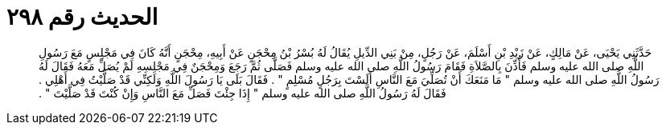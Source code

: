 
= الحديث رقم ٢٩٨

[quote.hadith]
حَدَّثَنِي يَحْيَى، عَنْ مَالِكٍ، عَنْ زَيْدِ بْنِ أَسْلَمَ، عَنْ رَجُلٍ، مِنْ بَنِي الدِّيلِ يُقَالُ لَهُ بُسْرُ بْنُ مِحْجَنٍ عَنْ أَبِيهِ، مِحْجَنٍ أَنَّهُ كَانَ فِي مَجْلِسٍ مَعَ رَسُولِ اللَّهِ صلى الله عليه وسلم فَأُذِّنَ بِالصَّلاَةِ فَقَامَ رَسُولُ اللَّهِ صلى الله عليه وسلم فَصَلَّى ثُمَّ رَجَعَ وَمِحْجَنٌ فِي مَجْلِسِهِ لَمْ يُصَلِّ مَعَهُ فَقَالَ لَهُ رَسُولُ اللَّهِ صلى الله عليه وسلم ‏"‏ مَا مَنَعَكَ أَنْ تُصَلِّيَ مَعَ النَّاسِ أَلَسْتَ بِرَجُلٍ مُسْلِمٍ ‏"‏ ‏.‏ فَقَالَ بَلَى يَا رَسُولَ اللَّهِ وَلَكِنِّي قَدْ صَلَّيْتُ فِي أَهْلِي ‏.‏ فَقَالَ لَهُ رَسُولُ اللَّهِ صلى الله عليه وسلم ‏"‏ إِذَا جِئْتَ فَصَلِّ مَعَ النَّاسِ وَإِنْ كُنْتَ قَدْ صَلَّيْتَ ‏"‏ ‏.‏